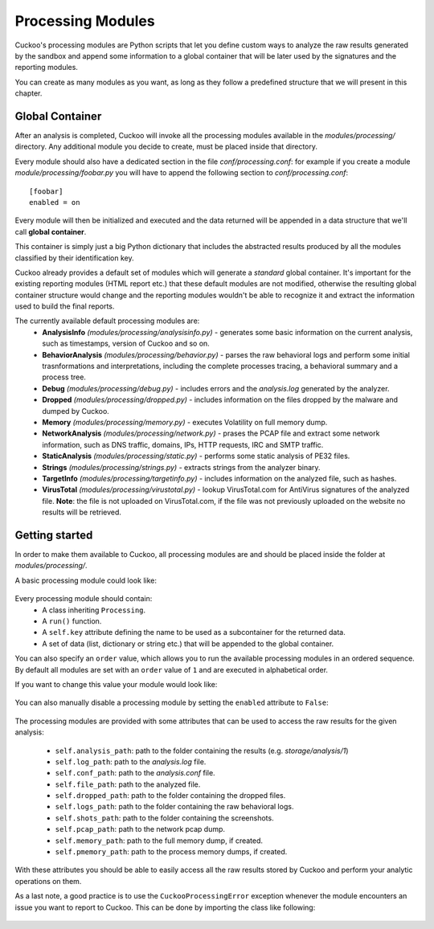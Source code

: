 ==================
Processing Modules
==================

Cuckoo's processing modules are Python scripts that let you define custom
ways to analyze the raw results generated by the sandbox and append
some information to a global container that will be later used by the
signatures and the reporting modules.

You can create as many modules as you want, as long as they follow a
predefined structure that we will present in this chapter.

Global Container
================

After an analysis is completed, Cuckoo will invoke all the processing
modules available in the *modules/processing/* directory. Any additional
module you decide to create, must be placed inside that directory.

Every module should also have a dedicated section in the file *conf/processing.conf*: for
example if you create a module *module/processing/foobar.py* you will have to append
the following section to *conf/processing.conf*::

    [foobar]
    enabled = on

Every module will then be initialized and executed and the data returned
will be appended in a data structure that we'll call **global container**.

This container is simply just a big Python dictionary that includes
the abstracted results produced by all the modules classified by their
identification key.

Cuckoo already provides a default set of modules which will
generate a *standard* global container. It's important for the existing
reporting modules (HTML report etc.) that these default modules are
not modified, otherwise the resulting global container structure would
change and the reporting modules wouldn't be able to recognize it and
extract the information used to build the final reports.

The currently available default processing modules are:
    * **AnalysisInfo** *(modules/processing/analysisinfo.py)* - generates some basic information on the current analysis, such as timestamps, version of Cuckoo and so on.
    * **BehaviorAnalysis** *(modules/processing/behavior.py)* - parses the raw behavioral logs and perform some initial trasnformations and interpretations, including the complete processes tracing, a behavioral summary and a process tree.
    * **Debug** *(modules/processing/debug.py)* - includes errors and the *analysis.log* generated by the analyzer.
    * **Dropped** *(modules/processing/dropped.py)* - includes information on the files dropped by the malware and dumped by Cuckoo.
    * **Memory** *(modules/processing/memory.py)* - executes Volatility on full memory dump.
    * **NetworkAnalysis** *(modules/processing/network.py)* - prases the PCAP file and extract some network information, such as DNS traffic, domains, IPs, HTTP requests, IRC and SMTP traffic.
    * **StaticAnalysis** *(modules/processing/static.py)* - performs some static analysis of PE32 files.
    * **Strings** *(modules/processing/strings.py)* - extracts strings from the analyzer binary.
    * **TargetInfo** *(modules/processing/targetinfo.py)* - includes information on the analyzed file, such as hashes.
    * **VirusTotal** *(modules/processing/virustotal.py)* - lookup VirusTotal.com for AntiVirus signatures of the analyzed file. **Note**: the file is not uploaded on VirusTotal.com, if the file was not previously uploaded on the website no results will be retrieved.

Getting started
===============

In order to make them available to Cuckoo, all processing modules are
and should be placed inside the folder at *modules/processing/*.

A basic processing module could look like:

    .. code-block:: python
        :linenos:

        from lib.cuckoo.common.abstracts import Processing

        class MyModule(Processing):

            def run(self):
                self.key = "key"
                data = do_something()
                return data

Every processing module should contain:
    * A class inheriting ``Processing``.
    * A ``run()`` function.
    * A ``self.key`` attribute defining the name to be used as a subcontainer for the returned data.
    * A set of data (list, dictionary or string etc.) that will be appended to the global container.

You can also specify an ``order`` value, which allows you to run the available processing modules in
an ordered sequence. By default all modules are set with an ``order`` value of ``1`` and are executed
in alphabetical order.

If you want to change this value your module would look like:

    .. code-block:: python
        :linenos:

        from lib.cuckoo.common.abstracts import Processing

        class MyModule(Processing):
            order = 2

            def run(self):
                self.key = "key"
                data = do_something()
                return data

You can also manually disable a processing module by setting the ``enabled`` attribute to ``False``:

    .. code-block:: python
        :linenos:

        from lib.cuckoo.common.abstracts import Processing

        class MyModule(Processing):
            enabled = False

            def run(self):
                self.key = "key"
                data = do_something()
                return data

The processing modules are provided with some attributes that can be used to access the raw results
for the given analysis:

    * ``self.analysis_path``: path to the folder containing the results (e.g. *storage/analysis/1*)
    * ``self.log_path``: path to the *analysis.log* file.
    * ``self.conf_path``: path to the *analysis.conf* file.
    * ``self.file_path``: path to the analyzed file.
    * ``self.dropped_path``: path to the folder containing the dropped files.
    * ``self.logs_path``: path to the folder containing the raw behavioral logs.
    * ``self.shots_path``: path to the folder containing the screenshots.
    * ``self.pcap_path``: path to the network pcap dump.
    * ``self.memory_path``: path to the full memory dump, if created.
    * ``self.pmemory_path``: path to the process memory dumps, if created.

With these attributes you should be able to easily access all the raw results stored by Cuckoo and
perform your analytic operations on them.

As a last note, a good practice is to use the ``CuckooProcessingError`` exception
whenever the module encounters an issue you want to report to Cuckoo.
This can be done by importing the class like following:

    .. code-block:: python
        :linenos:

        from lib.cuckoo.common.exceptions import CuckooProcessingError
        from lib.cuckoo.common.abstracts import Processing

        class MyModule(Processing):

            def run(self):
                self.key = "key"

                try:
                    data = do_something()
                except SomethingFailed:
                    raise CuckooProcessingError("Failed")

                return data
